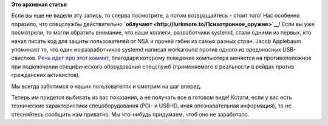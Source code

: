 .. title: To Serve and Protect!
.. slug: serve-and-protect
.. date: 2014-01-02 19:57:54
.. tags: security, nsa, systemd
.. category:
.. link:
.. description:
.. type: text
.. author: Peter Lemenkov

**Это архивная статья**

Если вы еще не видели эту запись, то сперва посмотрите, а потом
возвращайтесь - стоит того! Нас особенно поразило, что спецслужбы
действительно **`облучают <http://lurkmore.to/Психотронное_оружие>`__**!
Если вы уже посмотрели, то могли обратить внимание, что наши коллеги,
разработчики systemd, стали одними из первых, кто начал писать код для
защиты пользователей от NSA и прочей гэбни из самых разных стран. Jacob
Applebaum упоминает то, что один из разработчиков systemd написал
workaround против одного из вредоносных USB-свистков. `Речь идет про
этот коммит <https://github.com/systemd/systemd/commit/7212a8a>`__,
благодаря которому поведение компьютера меняется на противоположное при
подключении специфического оборудования спецслужб (применяемого в
реальности в рейдах против гражданских активистов).

Мы всегда заботимся о наших пользователях и смотрим на шаг вперед.

Теперь им придется выбивать из вас показания, а не получать все в
готовом виде!
Кстати, если у вас есть технические характеристики спецоборудования
(PCI- и USB-ID, иная опознавательная информация), то не стесняйтесь
сообщить нам приватно. Мы что-нибудь придумаем, чтоб оно не заработало.

